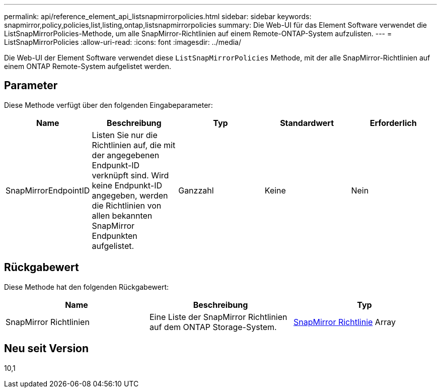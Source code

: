 ---
permalink: api/reference_element_api_listsnapmirrorpolicies.html 
sidebar: sidebar 
keywords: snapmirror,policy,policies,list,listing,ontap,listsnapmirrorpolicies 
summary: Die Web-UI für das Element Software verwendet die ListSnapMirrorPolicies-Methode, um alle SnapMirror-Richtlinien auf einem Remote-ONTAP-System aufzulisten. 
---
= ListSnapMirrorPolicies
:allow-uri-read: 
:icons: font
:imagesdir: ../media/


[role="lead"]
Die Web-UI der Element Software verwendet diese `ListSnapMirrorPolicies` Methode, mit der alle SnapMirror-Richtlinien auf einem ONTAP Remote-System aufgelistet werden.



== Parameter

Diese Methode verfügt über den folgenden Eingabeparameter:

|===
| Name | Beschreibung | Typ | Standardwert | Erforderlich 


 a| 
SnapMirrorEndpointID
 a| 
Listen Sie nur die Richtlinien auf, die mit der angegebenen Endpunkt-ID verknüpft sind. Wird keine Endpunkt-ID angegeben, werden die Richtlinien von allen bekannten SnapMirror Endpunkten aufgelistet.
 a| 
Ganzzahl
 a| 
Keine
 a| 
Nein

|===


== Rückgabewert

Diese Methode hat den folgenden Rückgabewert:

|===
| Name | Beschreibung | Typ 


 a| 
SnapMirror Richtlinien
 a| 
Eine Liste der SnapMirror Richtlinien auf dem ONTAP Storage-System.
 a| 
xref:reference_element_api_snapmirrorpolicy.adoc[SnapMirror Richtlinie] Array

|===


== Neu seit Version

10,1
